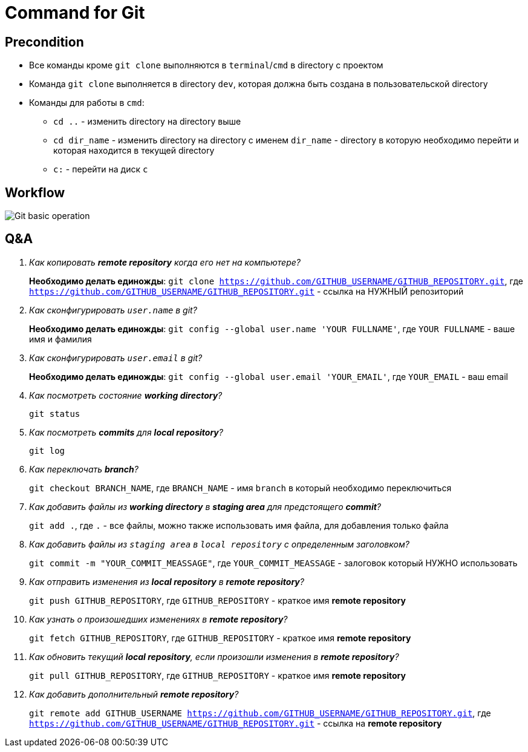 = Command for Git

== Precondition

* Все команды кроме `git clone` выполняются в `terminal`/`cmd` в directory с проектом
* Команда `git clone` выполняется в directory `dev`, которая должна быть создана в пользовательской directory
* Команды для работы в `cmd`:
** `cd ..` - изменить directory на directory выше
** `cd dir_name` - изменить directory на directory с именем `dir_name` - directory в которую необходимо перейти и которая находится в текущей directory
** `c:` - перейти на диск `c`

== Workflow

image:/assets/img/common/git/execute-using-git-bash.svg[Git basic operation]

== Q&A

[qanda]
Как копировать *remote repository* когда его нет на компьютере?::
	*Необходимо делать единожды*: `git clone https://github.com/GITHUB_USERNAME/GITHUB_REPOSITORY.git`, где `https://github.com/GITHUB_USERNAME/GITHUB_REPOSITORY.git` - ссылка на НУЖНЫЙ репозиторий

Как сконфигурировать `user.name` в git?::
	*Необходимо делать единожды*: `git config --global user.name 'YOUR FULLNAME'`, где `YOUR FULLNAME` - ваше имя и фамилия

Как сконфигурировать `user.email` в git?::
	*Необходимо делать единожды*: `git config --global user.email 'YOUR_EMAIL'`, где `YOUR_EMAIL` - ваш email

Как посмотреть состояние *working directory*?::
	`git status`

Как посмотреть *commits* для *local repository*?::
	`git log`

Как переключать *branch*?::
	`git checkout BRANCH_NAME`, где `BRANCH_NAME` - имя `branch` в который необходимо переключиться

Как добавить файлы из *working directory* в *staging area* для предстоящего *commit*?::
	`git add .`, где `.` - все файлы, можно также использовать имя файла, для добавления только файла

Как добавить файлы из `staging area` в `local repository` с определенным заголовком?::
	`git commit -m "YOUR_COMMIT_MEASSAGE"`,	где `YOUR_COMMIT_MEASSAGE` - залоговок который НУЖНО использовать

Как отправить изменения из *local repository* в *remote repository*?::
	`git push GITHUB_REPOSITORY`, где `GITHUB_REPOSITORY` - краткое имя *remote repository*

Как узнать о произошедших изменениях в *remote repository*?::
	`git fetch GITHUB_REPOSITORY`, где `GITHUB_REPOSITORY` - краткое имя *remote repository*

Как обновить текущий *local repository*, если произошли изменения в *remote repository*?::
	`git pull GITHUB_REPOSITORY`, где `GITHUB_REPOSITORY` - краткое имя *remote repository*

Как добавить дополнительный *remote repository*?::
	`git remote add GITHUB_USERNAME https://github.com/GITHUB_USERNAME/GITHUB_REPOSITORY.git`, где `https://github.com/GITHUB_USERNAME/GITHUB_REPOSITORY.git` - ссылка на *remote repository*
